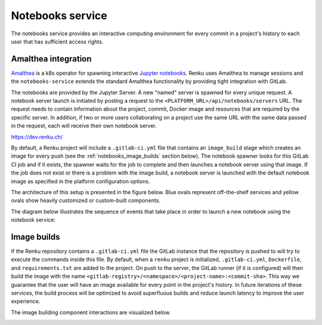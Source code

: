 .. _notebooks_service:

Notebooks service
=================

The notebooks service provides an interactive computing environment for every
commit in a project's history to each user that has sufficient access rights.

Amalthea integration
----------------------

`Amalthea <https://github.com/SwissDataScienceCenter/amalthea>`_ is a
k8s operator for spawning interactive `Jupyter notebooks <https://jupyter-
notebook.readthedocs.io/en/stable/>`_. Renku uses Amalthea to manage
sessions and the ``notebooks-service`` extends the standard
Amalthea functionality by providing tight integration with GitLab.

The notebooks are provided by the Jupyter Server. A new "named" server is
spawned for every unique request. A notebook server launch is initiated by
posting a request to the ``<PLATFORM_URL>/api/notebooks/servers`` URL.
The request needs to contain information about the project, commit, Docker image
and resources that are required by the specific server. 
In addition, if two or more users collaborating on a project
use the same URL with the same data passed in the request, 
each will receive their own notebook server.

https://dev.renku.ch/

By default, a Renku project will include a ``.gitlab-ci.yml`` file that
contains an ``image_build`` stage which creates an image for every push (see the
:ref:`notebooks_image_builds` section below). The
notebook spawner looks for this GitLab CI job and if it exists, the spawner waits
for the job to complete and then launches a notebook server using that image.
If the job does not exist or there is a problem with the image build, a notebook
server is launched with the default notebook image as specified in the
platform configuration options.

The architecture of this setup is presented in the figure below. Blue ovals
represent off-the-shelf services and yellow ovals show heavily
customized or custom-built components.

.. _fig-notebook-service-architecture:

.. graphviz:: /_static/graphviz/notebook_service_architecture.dot


The diagram below illustrates the sequence of events that take place in order
to launch a new notebook using the notebook service:

.. _fig-uml_notebooks_service:

.. uml:: ../../_static/uml/notebook-sequence.uml
   :alt: Sequence diagram of notebook launch from the UI via the Notebooks Service.


.. _notebooks_image_builds:

Image builds
------------

If the Renku repository contains a ``.gitlab-ci.yml`` file the GitLab instance
that the repository is pushed to will try to execute the commands inside this
file. By default, when a ``renku`` project is initialized, ``.gitlab-ci.yml``,
``Dockerfile``, and ``requirements.txt`` are added to the project. On push to the
server, the GitLab runner (if it is configured) will then build the image
with the name ``<gitlab-registry>/<namespace>/<project-name>:<commit-sha>``.
This way we guarantee that the user will have an image available for every
point in the project's history. In future iterations of these services, the
build process will be optimized to avoid superfluous builds and reduce launch
latency to improve the user experience.

The image building component interactions are visualized below.

.. _fig-image-build-architecture:

.. graphviz:: /_static/graphviz/gitlab_components_architecture.dot
